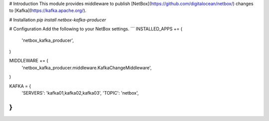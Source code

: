 # Introduction
This module provides middleware to publish [NetBox](https://github.com/digitalocean/netbox/) changes to [Kafka](https://kafka.apache.org/).

# Installation
`pip install netbox-kafka-producer`

# Configuration
Add the following to your NetBox settings.
```
INSTALLED_APPS += (
	'netbox_kafka_producer',
)

MIDDLEWARE += (
	'netbox_kafka_producer.middleware.KafkaChangeMiddleware',
)

KAFKA = {
	'SERVERS': 'kafka01,kafka02,kafka03',
	'TOPIC':   'netbox',
}
```


